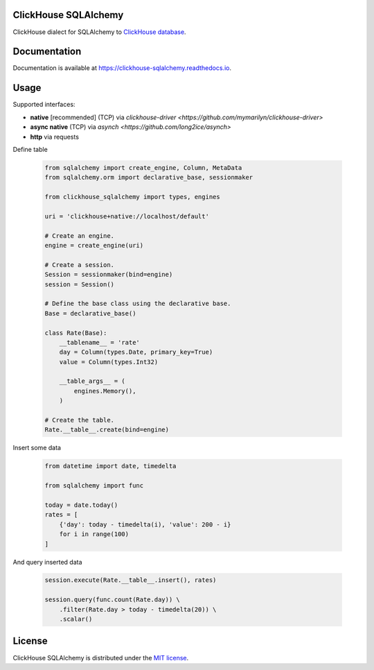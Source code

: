 ClickHouse SQLAlchemy
=====================

ClickHouse dialect for SQLAlchemy to `ClickHouse database <https://clickhouse.yandex/>`_.


.. image:: https://img.shields.io/pypi/v/clickhouse-sqlalchemy.svg
    :target: https://pypi.org/project/clickhouse-sqlalchemy

.. image:: https://coveralls.io/repos/github/xzkostyan/clickhouse-sqlalchemy/badge.svg?branch=master
    :target: https://coveralls.io/github/xzkostyan/clickhouse-sqlalchemy?branch=master

.. image:: https://img.shields.io/pypi/l/clickhouse-sqlalchemy.svg
    :target: https://pypi.org/project/clickhouse-sqlalchemy

.. image:: https://img.shields.io/pypi/pyversions/clickhouse-sqlalchemy.svg
    :target: https://pypi.org/project/clickhouse-sqlalchemy

.. image:: https://img.shields.io/pypi/dm/clickhouse-sqlalchemy.svg
    :target: https://pypi.org/project/clickhouse-sqlalchemy

.. image:: https://github.com/xzkostyan/clickhouse-sqlalchemy/actions/workflows/actions.yml/badge.svg
   :target: https://github.com/xzkostyan/clickhouse-sqlalchemy/actions/workflows/actions.yml


Documentation
=============

Documentation is available at https://clickhouse-sqlalchemy.readthedocs.io.


Usage
=====

Supported interfaces:

- **native** [recommended] (TCP) via `clickhouse-driver <https://github.com/mymarilyn/clickhouse-driver>`
- **async native** (TCP) via `asynch <https://github.com/long2ice/asynch>`
- **http** via requests

Define table

    .. code-block:: python

        from sqlalchemy import create_engine, Column, MetaData
        from sqlalchemy.orm import declarative_base, sessionmaker
        
        from clickhouse_sqlalchemy import types, engines
        
        uri = 'clickhouse+native://localhost/default'
        
        # Create an engine.
        engine = create_engine(uri)
        
        # Create a session.
        Session = sessionmaker(bind=engine)
        session = Session()
        
        # Define the base class using the declarative base.
        Base = declarative_base()
        
        class Rate(Base):
            __tablename__ = 'rate'
            day = Column(types.Date, primary_key=True)
            value = Column(types.Int32)
        
            __table_args__ = (
                engines.Memory(),
            )
        
        # Create the table.
        Rate.__table__.create(bind=engine)



Insert some data

    .. code-block:: python

        from datetime import date, timedelta

        from sqlalchemy import func

        today = date.today()
        rates = [
            {'day': today - timedelta(i), 'value': 200 - i}
            for i in range(100)
        ]


And query inserted data

    .. code-block:: python

        session.execute(Rate.__table__.insert(), rates)

        session.query(func.count(Rate.day)) \
            .filter(Rate.day > today - timedelta(20)) \
            .scalar()


License
=======

ClickHouse SQLAlchemy is distributed under the `MIT license
<http://www.opensource.org/licenses/mit-license.php>`_.

